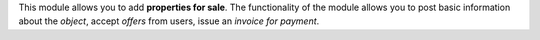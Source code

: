 This module allows you to add **properties for sale**.
The functionality of the module allows you to post basic information about the *object*,
accept *offers* from users, issue an *invoice for payment*.
